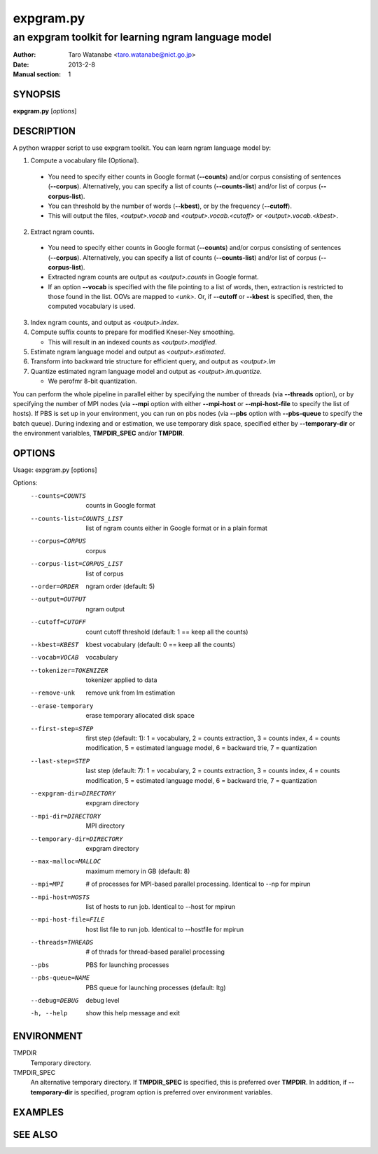 ==========
expgram.py
==========

----------------------------------------------------
an expgram toolkit for learning ngram language model
----------------------------------------------------

:Author: Taro Watanabe <taro.watanabe@nict.go.jp>
:Date:   2013-2-8
:Manual section: 1

SYNOPSIS
--------

**expgram.py** [*options*]

DESCRIPTION
-----------

A python wrapper script to use expgram toolkit. 
You can learn ngram language model by:

1. Compute a vocabulary file (Optional).

  - You need to specify either counts in Google format (**--counts**)
    and/or corpus consisting of sentences (**--corpus**). 
    Alternatively, you can specify a list of counts
    (**--counts-list**) and/or list of
    corpus (**--corpus-list**).
  - You can threshold by the number of words (**--kbest**), or by the
    frequency (**--cutoff**).
  - This will output the files, *<output>.vocab* and
    *<output>.vocab.<cutoff>* or *<output>.vocab.<kbest>*.

2. Extract ngram counts.

  - You need to specify either counts in Google format (**--counts**)
    and/or corpus consisting of sentences (**--corpus**). 
    Alternatively, you can specify a list of counts
    (**--counts-list**) and/or list of
    corpus (**--corpus-list**).
  - Extracted ngram counts are output as *<output>.counts* in Google
    format.
  - If an option **--vocab** is specified with the file pointing to
    a list of words, then, extraction is restricted to those found in
    the list. OOVs are mapped to *<unk>*.
    Or, if **--cutoff** or **--kbest** is specified, then, the
    computed vocabulary is used.

3. Index ngram counts, and output as *<output>.index*.

4. Compute suffix counts to prepare for modified Kneser-Ney smoothing.

   - This will result in an indexed counts as *<output>.modified*.

5. Estimate ngram language model and output as *<output>.estimated*.

6. Transform into backward trie structure for efficient query, and
   output as *<output>.lm*

7. Quantize estimated ngram language model and output as *<output>.lm.quantize*.

   -  We perofmr 8-bit quantization.

You can perform the whole pipeline in parallel either by specifying
the number of threads (via **--threads** option), or by specifying the
number of MPI nodes (via **--mpi** option with either **--mpi-host**
or **--mpi-host-file** to specify the list of hosts).
If PBS is set up in your environment, you can run on pbs nodes (via
**--pbs** option with **--pbs-queue** to specify the batch queue).
During indexing and or estimation, we use temporary disk space,
specified either by **--temporary-dir** or the environment varialbles,
**TMPDIR_SPEC** and/or **TMPDIR**.

OPTIONS
-------

Usage: expgram.py [options]

Options:
  --counts=COUNTS       counts in Google format
  --counts-list=COUNTS_LIST
                        list of ngram counts either in Google format or in a
                        plain format
  --corpus=CORPUS       corpus
  --corpus-list=CORPUS_LIST
                        list of corpus
  --order=ORDER         ngram order (default: 5)
  --output=OUTPUT       ngram output
  --cutoff=CUTOFF       count cutoff threshold (default: 1 == keep all the
                        counts)
  --kbest=KBEST         kbest vocabulary (default: 0 == keep all the counts)
  --vocab=VOCAB         vocabulary
  --tokenizer=TOKENIZER
                        tokenizer applied to data
  --remove-unk          remove unk from lm estimation
  --erase-temporary     erase temporary allocated disk space
  --first-step=STEP     first step (default: 1): 1 = vocabulary, 2 = counts
                        extraction, 3 = counts index, 4 = counts modification,
                        5 = estimated language model, 6 = backward trie, 7 =
                        quantization
  --last-step=STEP      last step (default: 7): 1 = vocabulary, 2 = counts
                        extraction, 3 = counts index, 4 = counts modification,
                        5 = estimated language model, 6 = backward trie, 7 =
                        quantization
  --expgram-dir=DIRECTORY
                        expgram directory
  --mpi-dir=DIRECTORY   MPI directory
  --temporary-dir=DIRECTORY
                        expgram directory
  --max-malloc=MALLOC   maximum memory in GB (default: 8)
  --mpi=MPI             # of processes for MPI-based parallel processing.
                        Identical to --np for mpirun
  --mpi-host=HOSTS      list of hosts to run job. Identical to --host for
                        mpirun
  --mpi-host-file=FILE  host list file to run job. Identical to --hostfile for
                        mpirun
  --threads=THREADS     # of thrads for thread-based parallel processing
  --pbs                 PBS for launching processes
  --pbs-queue=NAME      PBS queue for launching processes (default: ltg)
  --debug=DEBUG         debug level
  -h, --help            show this help message and exit


ENVIRONMENT
-----------

TMPDIR
  Temporary directory.

TMPDIR_SPEC
  An alternative temporary directory. If **TMPDIR_SPEC** is specified,
  this is preferred over **TMPDIR**. In addition, if
  **--temporary-dir** is specified, program option is preferred over
  environment variables.

EXAMPLES
--------




SEE ALSO
--------

